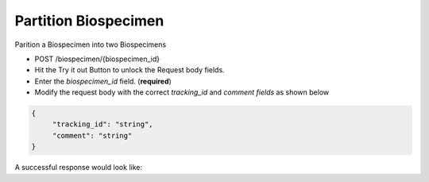 Partition Biospecimen
---------------------

Parition a Biospecimen into two Biospecimens

- POST /biospecimen/{biospecimen_id}
- Hit the Try it out Button to unlock the Request body fields.
- Enter the *biospecimen_id* field. (**required**)
- Modify the request body with the correct *tracking_id* and *comment fields* as shown below

.. code-block:: bash

   {
        "tracking_id": "string",
        "comment": "string"
   }

A successful response would look like: